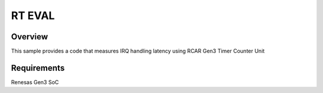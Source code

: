 .. _rt_eval

RT EVAL
#####################

Overview
********
This sample provides a code that measures IRQ handling latency using
RCAR Gen3 Timer Counter Unit

Requirements
************

Renesas Gen3 SoC
